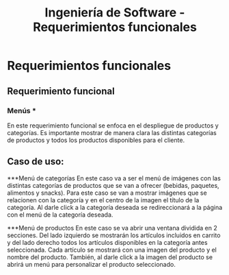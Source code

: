 #+TITLE: Ingeniería de Software - Requerimientos funcionales

* Requerimientos funcionales

** Requerimiento funcional
*** Menús *
En este requerimiento funcional se enfoca en el despliegue de productos y categorías.
Es importante mostrar de manera clara las distintas categorías de productos y todos 
los productos disponibles para el cliente. 

** Caso de uso:
***Menú de categorías
En este caso va a ser el menú de imágenes con las distintas categorías de productos 
que se van a ofrecer (bebidas, paquetes, alimentos y snacks). Para este caso se van 
a mostrar imágenes que se relacionen con la categoría y en el centro de la imagen el
título de la categoría. Al darle click a la categoría deseada se redireccionará a la
página con el menú de la categoría deseada.  

***Menú de productos
En este caso se va abrir una ventana dividida en 2 secciones. Del lado izquierdo se 
mostrarán los artículos incluidos en carrito y del lado derecho todos los artículos 
disponibles en la categoría antes seleccionada. Cada artículo se mostrará con una 
imagen del producto y el nombre del producto. También, al darle click a la imagen 
del producto se abrirá un menú para personalizar el producto seleccionado.

